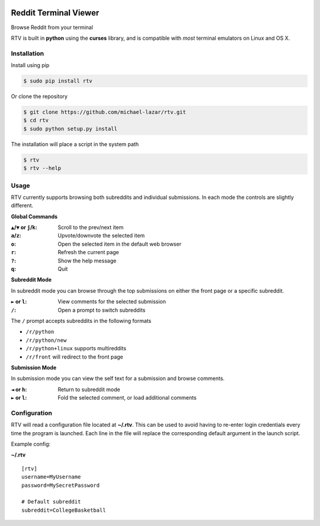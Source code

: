 .. image:: https://pypip.in/version/rtv/badge.svg?text=version&style=flat
    :target: https://pypi.python.org/pypi/rtv/
    :alt: Latest Version

======================
Reddit Terminal Viewer
======================

Browse Reddit from your terminal

.. image:: http://i.imgur.com/27mkIKX.png

RTV is built in **python** using the **curses** library, and is compatible with *most* terminal emulators on Linux and OS X.

------------
Installation
------------

Install using pip

.. code-block:: bash
   
   $ sudo pip install rtv

Or clone the repository

.. code-block:: bash

   $ git clone https://github.com/michael-lazar/rtv.git
   $ cd rtv
   $ sudo python setup.py install

The installation will place a script in the system path

.. code-block:: bash

   $ rtv
   $ rtv --help

-----
Usage 
-----

RTV currently supports browsing both subreddits and individual submissions. In each mode the controls are slightly different.

**Global Commands**

:``▲``/``▼`` or ``j``/``k``: Scroll to the prev/next item
:``a``/``z``: Upvote/downvote the selected item
:``o``: Open the selected item in the default web browser
:``r``: Refresh the current page
:``?``: Show the help message
:``q``: Quit

**Subreddit Mode**

In subreddit mode you can browse through the top submissions on either the front page or a specific subreddit.

:``►`` or ``l``: View comments for the selected submission
:``/``: Open a prompt to switch subreddits

The ``/`` prompt accepts subreddits in the following formats

* ``/r/python``
* ``/r/python/new``
* ``/r/python+linux`` supports multireddits
* ``/r/front`` will redirect to the front page

**Submission Mode**

In submission mode you can view the self text for a submission and browse comments.

:``◄`` or ``h``: Return to subreddit mode
:``►`` or ``l``: Fold the selected comment, or load additional comments

-------------
Configuration
-------------

RTV will read a configuration file located at **~/.rtv**.
This can be used to avoid having to re-enter login credentials every time the program is launched.
Each line in the file will replace the corresponding default argument in the launch script.

Example config:

**~/.rtv**
::

  [rtv]
  username=MyUsername
  password=MySecretPassword
  
  # Default subreddit
  subreddit=CollegeBasketball
